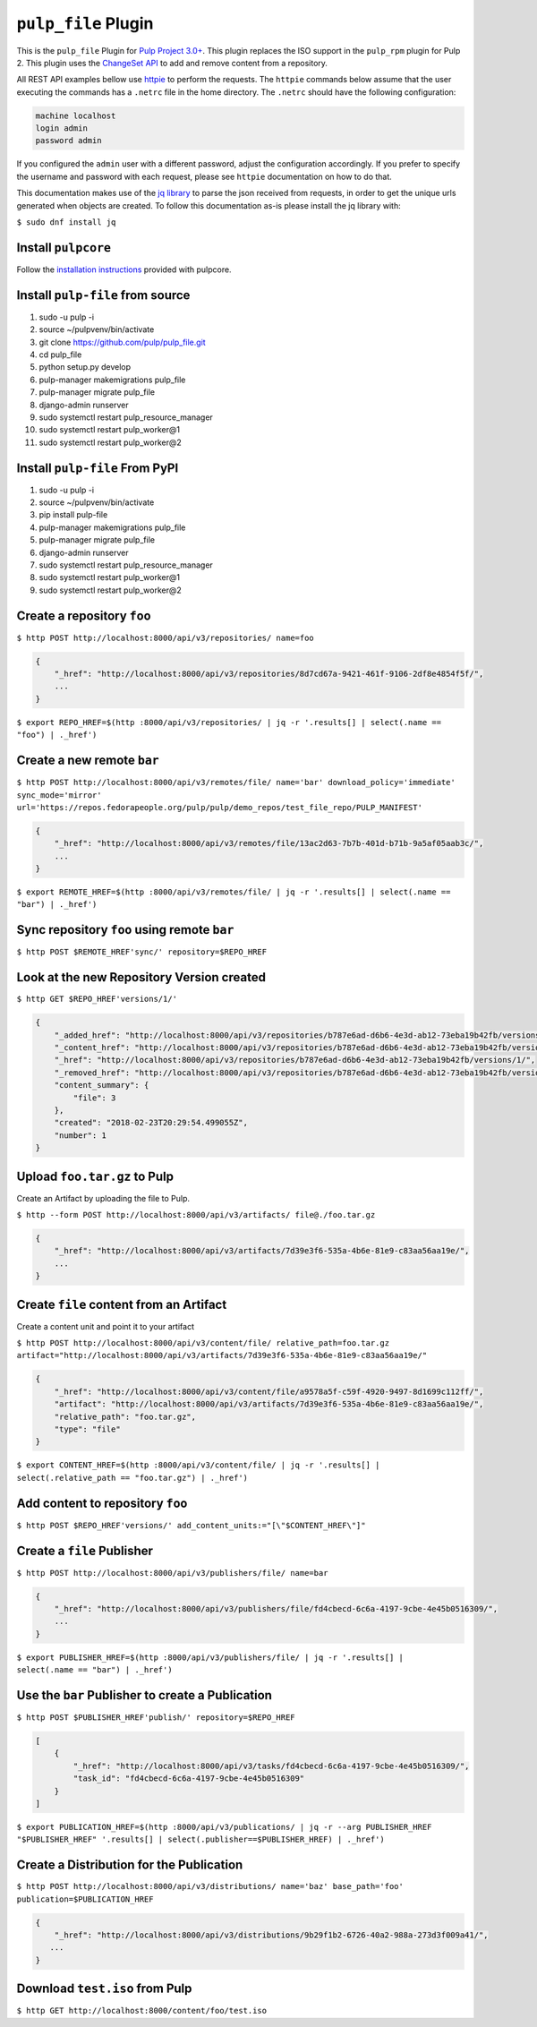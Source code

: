 ``pulp_file`` Plugin
=======================

This is the ``pulp_file`` Plugin for `Pulp Project
3.0+ <https://pypi.org/project/pulpcore/>`__. This plugin replaces the ISO support in the
``pulp_rpm`` plugin for Pulp 2. This plugin uses the
`ChangeSet API <http://docs.pulpproject.org/en/3.0/nightly/plugins/plugin-api/changeset.html>`_
to add and remove content from a repository.

All REST API examples bellow use `httpie <https://httpie.org/doc>`__ to perform the requests.
The ``httpie`` commands below assume that the user executing the commands has a ``.netrc`` file
in the home directory. The ``.netrc`` should have the following configuration:

.. code-block::

    machine localhost
    login admin
    password admin

If you configured the ``admin`` user with a different password, adjust the configuration
accordingly. If you prefer to specify the username and password with each request, please see
``httpie`` documentation on how to do that.

This documentation makes use of the `jq library <https://stedolan.github.io/jq/>`_
to parse the json received from requests, in order to get the unique urls generated
when objects are created. To follow this documentation as-is please install the jq
library with:

``$ sudo dnf install jq``

Install ``pulpcore``
--------------------

Follow the `installation
instructions <https://docs.pulpproject.org/en/3.0/nightly/installation/instructions.html>`__
provided with pulpcore.

Install ``pulp-file`` from source
---------------------------------

1)  sudo -u pulp -i
2)  source ~/pulpvenv/bin/activate
3)  git clone https://github.com/pulp/pulp\_file.git
4)  cd pulp\_file
5)  python setup.py develop
6)  pulp-manager makemigrations pulp\_file
7)  pulp-manager migrate pulp\_file
8)  django-admin runserver
9)  sudo systemctl restart pulp\_resource\_manager
10) sudo systemctl restart pulp\_worker@1
11) sudo systemctl restart pulp\_worker@2

Install ``pulp-file`` From PyPI
-------------------------------

1) sudo -u pulp -i
2) source ~/pulpvenv/bin/activate
3) pip install pulp-file
4) pulp-manager makemigrations pulp\_file
5) pulp-manager migrate pulp\_file
6) django-admin runserver
7) sudo systemctl restart pulp\_resource\_manager
8) sudo systemctl restart pulp\_worker@1
9) sudo systemctl restart pulp\_worker@2

Create a repository ``foo``
---------------------------

``$ http POST http://localhost:8000/api/v3/repositories/ name=foo``

.. code:: json

    {
        "_href": "http://localhost:8000/api/v3/repositories/8d7cd67a-9421-461f-9106-2df8e4854f5f/",
        ...
    }

``$ export REPO_HREF=$(http :8000/api/v3/repositories/ | jq -r '.results[] | select(.name == "foo") | ._href')``

Create a new remote ``bar``
-----------------------------

``$ http POST http://localhost:8000/api/v3/remotes/file/ name='bar' download_policy='immediate' sync_mode='mirror' url='https://repos.fedorapeople.org/pulp/pulp/demo_repos/test_file_repo/PULP_MANIFEST'``

.. code:: json

    {
        "_href": "http://localhost:8000/api/v3/remotes/file/13ac2d63-7b7b-401d-b71b-9a5af05aab3c/",
        ...
    }

``$ export REMOTE_HREF=$(http :8000/api/v3/remotes/file/ | jq -r '.results[] | select(.name == "bar") | ._href')``

Sync repository ``foo`` using remote ``bar``
----------------------------------------------

``$ http POST $REMOTE_HREF'sync/' repository=$REPO_HREF``

Look at the new Repository Version created
------------------------------------------

``$ http GET $REPO_HREF'versions/1/'``

.. code:: json

    {
        "_added_href": "http://localhost:8000/api/v3/repositories/b787e6ad-d6b6-4e3d-ab12-73eba19b42fb/versions/1/added_content/",
        "_content_href": "http://localhost:8000/api/v3/repositories/b787e6ad-d6b6-4e3d-ab12-73eba19b42fb/versions/1/content/",
        "_href": "http://localhost:8000/api/v3/repositories/b787e6ad-d6b6-4e3d-ab12-73eba19b42fb/versions/1/",
        "_removed_href": "http://localhost:8000/api/v3/repositories/b787e6ad-d6b6-4e3d-ab12-73eba19b42fb/versions/1/removed_content/",
        "content_summary": {
            "file": 3
        },
        "created": "2018-02-23T20:29:54.499055Z",
        "number": 1
    }


Upload ``foo.tar.gz`` to Pulp
-----------------------------

Create an Artifact by uploading the file to Pulp.

``$ http --form POST http://localhost:8000/api/v3/artifacts/ file@./foo.tar.gz``

.. code:: json

    {
        "_href": "http://localhost:8000/api/v3/artifacts/7d39e3f6-535a-4b6e-81e9-c83aa56aa19e/",
        ...
    }

Create ``file`` content from an Artifact
-------------------------------------------

Create a content unit and point it to your artifact

``$ http POST http://localhost:8000/api/v3/content/file/ relative_path=foo.tar.gz artifact="http://localhost:8000/api/v3/artifacts/7d39e3f6-535a-4b6e-81e9-c83aa56aa19e/"``

.. code:: json

    {
        "_href": "http://localhost:8000/api/v3/content/file/a9578a5f-c59f-4920-9497-8d1699c112ff/",
        "artifact": "http://localhost:8000/api/v3/artifacts/7d39e3f6-535a-4b6e-81e9-c83aa56aa19e/",
        "relative_path": "foo.tar.gz",
        "type": "file"
    }

``$ export CONTENT_HREF=$(http :8000/api/v3/content/file/ | jq -r '.results[] | select(.relative_path == "foo.tar.gz") | ._href')``


Add content to repository ``foo``
---------------------------------

``$ http POST $REPO_HREF'versions/' add_content_units:="[\"$CONTENT_HREF\"]"``


Create a ``file`` Publisher
---------------------------

``$ http POST http://localhost:8000/api/v3/publishers/file/ name=bar``

.. code:: json

    {
        "_href": "http://localhost:8000/api/v3/publishers/file/fd4cbecd-6c6a-4197-9cbe-4e45b0516309/",
        ...
    }

``$ export PUBLISHER_HREF=$(http :8000/api/v3/publishers/file/ | jq -r '.results[] | select(.name == "bar") | ._href')``


Use the ``bar`` Publisher to create a Publication
-------------------------------------------------

``$ http POST $PUBLISHER_HREF'publish/' repository=$REPO_HREF``

.. code:: json

    [
        {
            "_href": "http://localhost:8000/api/v3/tasks/fd4cbecd-6c6a-4197-9cbe-4e45b0516309/",
            "task_id": "fd4cbecd-6c6a-4197-9cbe-4e45b0516309"
        }
    ]

``$ export PUBLICATION_HREF=$(http :8000/api/v3/publications/ | jq -r --arg PUBLISHER_HREF "$PUBLISHER_HREF" '.results[] | select(.publisher==$PUBLISHER_HREF) | ._href')``

Create a Distribution for the Publication
---------------------------------------

``$ http POST http://localhost:8000/api/v3/distributions/ name='baz' base_path='foo' publication=$PUBLICATION_HREF``


.. code:: json

    {
        "_href": "http://localhost:8000/api/v3/distributions/9b29f1b2-6726-40a2-988a-273d3f009a41/",
       ...
    }


Download ``test.iso`` from Pulp
---------------------------------

``$ http GET http://localhost:8000/content/foo/test.iso``

